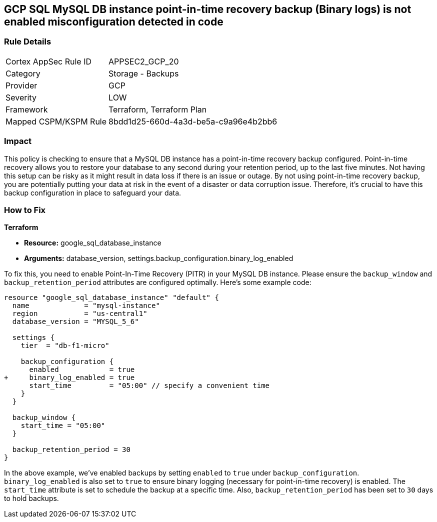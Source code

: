 
== GCP SQL MySQL DB instance point-in-time recovery backup (Binary logs) is not enabled misconfiguration detected in code

=== Rule Details

[cols="1,2"]
|===
|Cortex AppSec Rule ID |APPSEC2_GCP_20
|Category |Storage - Backups
|Provider |GCP
|Severity |LOW
|Framework |Terraform, Terraform Plan
|Mapped CSPM/KSPM Rule |8bdd1d25-660d-4a3d-be5a-c9a96e4b2bb6
|===


=== Impact
This policy is checking to ensure that a MySQL DB instance has a point-in-time recovery backup configured. Point-in-time recovery allows you to restore your database to any second during your retention period, up to the last five minutes. Not having this setup can be risky as it might result in data loss if there is an issue or outage. By not using point-in-time recovery backup, you are potentially putting your data at risk in the event of a disaster or data corruption issue. Therefore, it's crucial to have this backup configuration in place to safeguard your data.

=== How to Fix

*Terraform*

* *Resource:* google_sql_database_instance
* *Arguments:* database_version, settings.backup_configuration.binary_log_enabled

To fix this, you need to enable Point-In-Time Recovery (PITR) in your MySQL DB instance. Please ensure the `backup_window` and `backup_retention_period` attributes are configured optimally. Here's some example code:

[source,hcl]
----
resource "google_sql_database_instance" "default" {
  name             = "mysql-instance"
  region           = "us-central1"
  database_version = "MYSQL_5_6"

  settings {
    tier  = "db-f1-micro"

    backup_configuration {
      enabled            = true
+     binary_log_enabled = true
      start_time         = "05:00" // specify a convenient time
    }
  }

  backup_window {
    start_time = "05:00"
  }

  backup_retention_period = 30
}
----

In the above example, we've enabled backups by setting `enabled` to `true` under `backup_configuration`. `binary_log_enabled` is also set to `true` to ensure binary logging (necessary for point-in-time recovery) is enabled. The `start_time` attribute is set to schedule the backup at a specific time. Also, `backup_retention_period` has been set to `30` days to hold backups.
